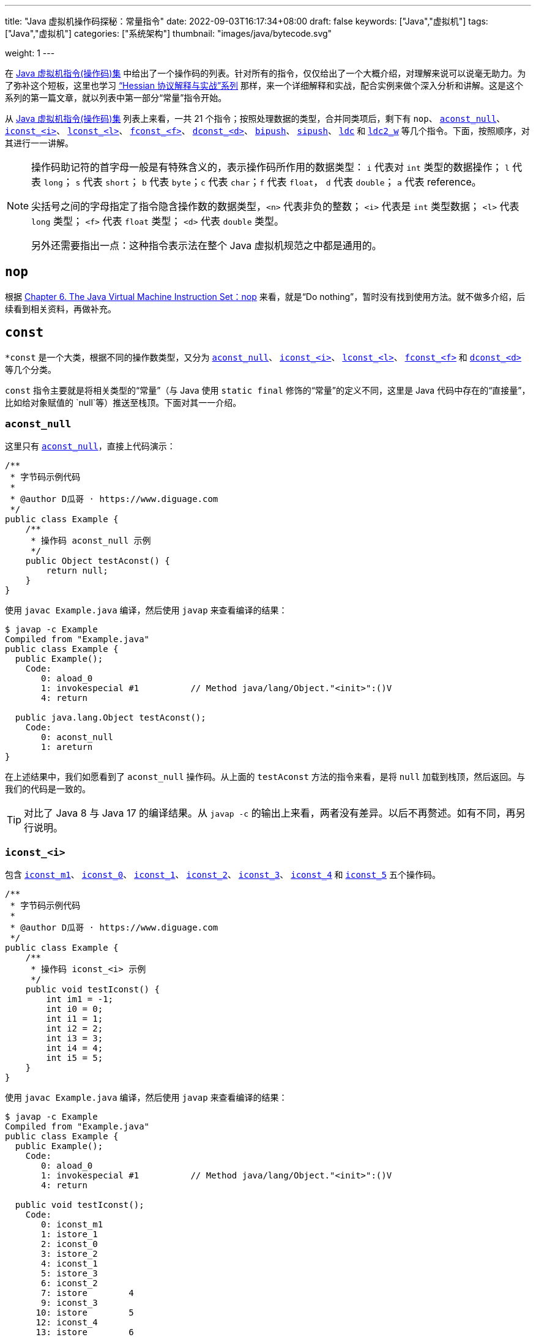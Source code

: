 ---
title: "Java 虚拟机操作码探秘：常量指令"
date: 2022-09-03T16:17:34+08:00
draft: false
keywords: ["Java","虚拟机"]
tags: ["Java","虚拟机"]
categories: ["系统架构"]
thumbnail: "images/java/bytecode.svg"

weight: 1
---

在 https://www.diguage.com/post/jvm-instruction-set/[Java 虚拟机指令(操作码)集^] 中给出了一个操作码的列表。针对所有的指令，仅仅给出了一个大概介绍，对理解来说可以说毫无助力。为了弥补这个短板，这里也学习 https://www.diguage.com/post/hessian-protocol-interpretation-and-practice-1/[“Hessian 协议解释与实战”系列^] 那样，来一个详细解释和实战，配合实例来做个深入分析和讲解。这是这个系列的第一篇文章，就以列表中第一部分“常量”指令开始。

从 https://www.diguage.com/post/jvm-instruction-set/[Java 虚拟机指令(操作码)集^] 列表上来看，一共 21 个指令；按照处理数据的类型，合并同类项后，剩下有 `nop`、 <<aconst_null>>、 <<iconst>>、 <<lconst>>、 <<fconst>>、 <<dconst>>、 <<bipush>>、 <<sipush>>、 <<ldc>> 和 <<ldc2_w>> 等几个指令。下面，按照顺序，对其进行一一讲解。

[NOTE]
====
操作码助记符的首字母一般是有特殊含义的，表示操作码所作用的数据类型： `i` 代表对 `int` 类型的数据操作； `l` 代表 `long`； `s` 代表 `short`； `b` 代表 `byte`；`c` 代表 `char`；`f` 代表 `float`， `d` 代表 `double`； `a` 代表 reference。

尖括号之间的字母指定了指令隐含操作数的数据类型，`<n>` 代表非负的整数； `<i>` 代表是 `int` 类型数据； `<l>` 代表 `long` 类型； `<f>` 代表 `float` 类型； `<d>` 代表 `double` 类型。

另外还需要指出一点：这种指令表示法在整个 Java 虚拟机规范之中都是通用的。
====

== `nop`

根据 https://docs.oracle.com/javase/specs/jvms/se17/html/jvms-6.html#jvms-6.5.nop[Chapter 6. The Java Virtual Machine Instruction Set：nop^] 来看，就是“Do nothing”，暂时没有找到使用方法。就不做多介绍，后续看到相关资料，再做补充。

== `const`

`*const` 是一个大类，根据不同的操作数类型，又分为 <<aconst_null>>、 <<iconst>>、 <<lconst>>、 <<fconst>> 和 <<dconst>> 等几个分类。

`const` 指令主要就是将相关类型的“常量”（与 Java 使用 `static final` 修饰的“常量”的定义不同，这里是 Java 代码中存在的“直接量”，比如给对象赋值的 `null`等）推送至栈顶。下面对其一一介绍。

[#aconst_null]
=== `aconst_null`

这里只有 https://docs.oracle.com/javase/specs/jvms/se17/html/jvms-6.html#jvms-6.5.aconst_null[`aconst_null`^]，直接上代码演示：

[source%nowrap,java,{source_attr}]
----
/**
 * 字节码示例代码
 *
 * @author D瓜哥 · https://www.diguage.com
 */
public class Example {
    /**
     * 操作码 aconst_null 示例
     */
    public Object testAconst() {
        return null;
    }
}
----

使用 `javac Example.java` 编译，然后使用 `javap` 来查看编译的结果：

[source%nowrap,bash,highlight=12,{source_attr}]
----
$ javap -c Example
Compiled from "Example.java"
public class Example {
  public Example();
    Code:
       0: aload_0
       1: invokespecial #1          // Method java/lang/Object."<init>":()V
       4: return

  public java.lang.Object testAconst();
    Code:
       0: aconst_null
       1: areturn
}
----

在上述结果中，我们如愿看到了 `aconst_null` 操作码。从上面的 `testAconst` 方法的指令来看，是将 `null` 加载到栈顶，然后返回。与我们的代码是一致的。

TIP: 对比了 Java 8 与 Java 17 的编译结果。从 `javap -c` 的输出上来看，两者没有差异。以后不再赘述。如有不同，再另行说明。

[#iconst]
=== `iconst_<i>`

包含 https://docs.oracle.com/javase/specs/jvms/se17/html/jvms-6.html#jvms-6.5.iconst_i[`iconst_m1`^]、 https://docs.oracle.com/javase/specs/jvms/se17/html/jvms-6.html#jvms-6.5.iconst_i[`iconst_0`^]、 https://docs.oracle.com/javase/specs/jvms/se17/html/jvms-6.html#jvms-6.5.iconst_i[`iconst_1`^]、 https://docs.oracle.com/javase/specs/jvms/se17/html/jvms-6.html#jvms-6.5.iconst_i[`iconst_2`^]、 https://docs.oracle.com/javase/specs/jvms/se17/html/jvms-6.html#jvms-6.5.iconst_i[`iconst_3`^]、 https://docs.oracle.com/javase/specs/jvms/se17/html/jvms-6.html#jvms-6.5.iconst_i[`iconst_4`^] 和  https://docs.oracle.com/javase/specs/jvms/se17/html/jvms-6.html#jvms-6.5.iconst_i[`iconst_5`^] 五个操作码。

[source%nowrap,java,{source_attr}]
----
/**
 * 字节码示例代码
 *
 * @author D瓜哥 · https://www.diguage.com
 */
public class Example {
    /**
     * 操作码 iconst_<i> 示例
     */
    public void testIconst() {
        int im1 = -1;
        int i0 = 0;
        int i1 = 1;
        int i2 = 2;
        int i3 = 3;
        int i4 = 4;
        int i5 = 5;
    }
}
----

使用 `javac Example.java` 编译，然后使用 `javap` 来查看编译的结果：

[source%nowrap,bash,highlight=12,{source_attr}]
----
$ javap -c Example
Compiled from "Example.java"
public class Example {
  public Example();
    Code:
       0: aload_0
       1: invokespecial #1          // Method java/lang/Object."<init>":()V
       4: return

  public void testIconst();
    Code:
       0: iconst_m1
       1: istore_1
       2: iconst_0
       3: istore_2
       4: iconst_1
       5: istore_3
       6: iconst_2
       7: istore        4
       9: iconst_3
      10: istore        5
      12: iconst_4
      13: istore        6
      15: iconst_5
      16: istore        7
      18: return
}
----

在上述结果中，依次看到了 `iconst_m1`、 `iconst_0`、 `iconst_1`、 `iconst_2`、 `iconst_3`、 `iconst_4` 和 `iconst_5` 操作码。从上面的 `testIconst` 方法的指令来看，是依次将 `int` 的 `-1`、 `0`、 `1`、 `2`、 `3`、 `4` 和 `5` 加载到栈顶并栈顶数据赋值给第二、三、四、五、六和七个（下标从 `0` 开始）变量。与我们的代码是一致的。

[#lconst]
=== `lconst_<l>`

包含 https://docs.oracle.com/javase/specs/jvms/se17/html/jvms-6.html#jvms-6.5.lconst_l[lconst_0^] 和  https://docs.oracle.com/javase/specs/jvms/se17/html/jvms-6.html#jvms-6.5.lconst_l[lconst_1^] 两个操作码。

[source%nowrap,java,{source_attr}]
----
/**
 * 字节码示例代码
 *
 * @author D瓜哥 · https://www.diguage.com
 */
public class Example {
    /**
     * 操作码 lconst_<l> 示例
     */
    public void testLconst() {
        long l0 = 0L;
        long l1 = 1L;
    }
}
----

使用 `javac Example.java` 编译，然后使用 `javap` 来查看编译的结果：

[source%nowrap,bash,highlight=12,{source_attr}]
----
$ javap -c Example
Compiled from "Example.java"
public class Example {
  public Example();
    Code:
       0: aload_0
       1: invokespecial #1          // Method java/lang/Object."<init>":()V
       4: return

  public void testLconst();
    Code:
       0: lconst_0
       1: lstore_1
       2: lconst_1
       3: lstore_3
       4: return
}
----

在上述结果中，依次看到了 `lconst_0` 和 `lconst_1` 操作码。从上面的 `testLconst` 方法的指令来看，是依次将 `long` 的 `0` 和 `1` 加载到栈顶并栈顶数据赋值给第二和四个（下标从 `0` 开始）变量。与我们的代码是一致的。

[NOTE]
====
细心的朋友可能发现了 `lstore_1` 之后，直接就是 `lstore_3`，为什么会有一个间隙呢？

这是因为 `long` 类型的数据在本地变量表中占据两个槽位，并且使用低槽位来表示该数字。所以，就会跳过一个槽位。

下面将要介绍的 `dconst` 也会有类似问题，就不再重复解释了。
====

[#fconst]
=== `fconst_<f>`

包含 https://docs.oracle.com/javase/specs/jvms/se17/html/jvms-6.html#jvms-6.5.fconst_f[fconst_0^]、 https://docs.oracle.com/javase/specs/jvms/se17/html/jvms-6.html#jvms-6.5.fconst_f[fconst_1^] 和  https://docs.oracle.com/javase/specs/jvms/se17/html/jvms-6.html#jvms-6.5.fconst_f[fconst_2^] 三个操作码。

[source%nowrap,java,{source_attr}]
----
/**
 * 字节码示例代码
 *
 * @author D瓜哥 · https://www.diguage.com
 */
public class Example {
    /**
     * 操作码 fconst_<f> 示例
     */
    public float testFconst() {
// 依次替换为 1.0F 和 2.0F，编译查看结果
        return 0.0F;
    }
}
----

使用 `javac Example.java` 编译，然后使用 `javap` 来查看编译的结果：

[source%nowrap,bash,highlight=12,{source_attr}]
----
$ javap -c Example
Compiled from "Example.java"
public class Example {
  public Example();
    Code:
       0: aload_0
       1: invokespecial #1          // Method java/lang/Object."<init>":()V
       4: return

  public float testFconst();
    Code:
       0: fconst_0
       1: freturn
}
----

在上述结果中，就看到了 `fconst_0`。从上面的 `testFconst` 方法的指令来看，是依次将 `float` 的 `0.0` 到栈顶。与我们的代码是一致的。

将上述代码中的 `0.0F` 依次替换为 `1.0F` 和 `2.0F`，编译查看结果，也会看到 `fconst_1` 和 `fconst_2`。

[#dconst]
=== `dconst_<d>`

包含 https://docs.oracle.com/javase/specs/jvms/se17/html/jvms-6.html#jvms-6.5.dconst_d[dconst_0^] 和  https://docs.oracle.com/javase/specs/jvms/se17/html/jvms-6.html#jvms-6.5.dconst_d[dconst_1^] 三个操作码。

[source%nowrap,java,{source_attr}]
----
/**
 * 字节码示例代码
 *
 * @author D瓜哥 · https://www.diguage.com
 */
public class Example {
    /**
     * 操作码 dconst_<d> 示例
     */
    public double testDconst() {
// 替换为 1.0，编译查看结果
        return 0.0;
    }
}
----

使用 `javac Example.java` 编译，然后使用 `javap` 来查看编译的结果：

[source%nowrap,bash,highlight=12,{source_attr}]
----
$ javap -c Example
Compiled from "Example.java"
public class Example {
  public Example();
    Code:
       0: aload_0
       1: invokespecial #1          // Method java/lang/Object."<init>":()V
       4: return

  public double testDconst();
    Code:
       0: dconst_0
       1: dreturn
}
----

在上述结果中，就看到了 `dconst_0`。从上面的 `testDconst` 方法的指令来看，是将 `dconst_0` 的 `0.0` 到栈顶。与我们的代码是一致的。

将上述代码中的 `0.0` 替换为 `1.0`，编译查看结果，也会看到 `dconst_1`。

[#bipush]
== `bipush`

`bipush` 只有一个操作码 https://docs.oracle.com/javase/specs/jvms/se17/html/jvms-6.html#jvms-6.5.bipush[bipush^]，后面紧跟一个字节的数据。作用是将后面一个字节的数据推到栈顶。

[source%nowrap,java,{source_attr}]
----
/**
 * 字节码示例代码
 *
 * @author D瓜哥 · https://www.diguage.com
 */
public class Example {
    /**
     * 操作码 bipush 示例
     */
    public int testBipush() {
// 替换为 -128 ~ -2 和 6 ~ 127 之间的整数，
// 编译查看结果
        return 6;
    }
}
----

使用 `javac Example.java` 编译，然后使用 `javap` 来查看编译的结果：

[source%nowrap,bash,highlight=12,{source_attr}]
----
$ javap -c Example
Compiled from "Example.java"
public class Example {
  public Example();
    Code:
       0: aload_0
       1: invokespecial #1          // Method java/lang/Object."<init>":()V
       4: return

  public int testBipush();
    Code:
       0: bipush        6
       2: ireturn
}
----

在上述结果中，就看到了 `bipush`。从上面的 `testBipush` 方法的指令来看，是将后面参数 `6` 到栈顶。来看一下原始数据。使用合适的编辑器，打开 `Example.class` 文件，调整成二进制（或者十六进制）模式，如下图所示：

image::/images/java/bytecode-bipush6.png[alt="Java 字节码 bipush",{image_attr}]

可以在 https://www.diguage.com/post/jvm-instruction-set/[Java 虚拟机指令(操作码)集^] 中，查找 `bipush` 和 `ireturn` 对应的编码是 `0x10` 和 `0xAC`，中间有一个 `6`(编码为 `0x06`)，符合上述要求的字节序列，已经在上图中标注出来。如果把 `6` 改为 `127`，那么显示就如下图：

image::/images/java/bytecode-bipush127.png[alt="Java 字节码 bipush",{image_attr}]

将上述代码中的 `6` 替换为 `-128` ~ `-2` 和 `6` ~ `127` 的整数，编译查看结果，也都会看到 `bipush`。之所以是这个数字区间，也是因为后面就处理一个字节的数据，一个字节内能存放的数字也就是这么大区间啦。

结合前面介绍的 <<iconst, `iconst_<i>`>> 来看，处理思路和 https://www.diguage.com/post/hessian-protocol-interpretation-and-practice-1/#int[Hessian 协议解释与实战（一）：布尔、日期、浮点数与整数^] 的处理思路是一样的，尽可能减少字节，提高处理效率。

[#sipush]
== `sipush`

`sipush` 只有一个操作码 https://docs.oracle.com/javase/specs/jvms/se17/html/jvms-6.html#jvms-6.5.sipush[sipush^]，后面紧跟两个字节的数据。作用是将后面两个字节的数据推到栈顶。

[source%nowrap,java,{source_attr}]
----
/**
 * 字节码示例代码
 *
 * @author D瓜哥 · https://www.diguage.com
 */
public class Example {
    /**
     * 操作码 sipush 示例
     */
    public int testSipush() {
// 替换为 -32768 ~ -129 和 128 ~ 32767 之间的整数，
// 编译查看结果
        return 128;
    }
}
----

使用 `javac Example.java` 编译，然后使用 `javap` 来查看编译的结果：

[source%nowrap,bash,highlight=12,{source_attr}]
----
$ javap -c Example
Compiled from "Example.java"
public class Example {
  public Example();
    Code:
       0: aload_0
       1: invokespecial #1          // Method java/lang/Object."<init>":()V
       4: return

  public int testSipush();
    Code:
       0: sipush        128
       3: ireturn
}
----

在上述结果中，就看到了 `sipush`。从上面的 `testSipush` 方法的指令来看，是将后面参数 `128` 到栈顶。来看一下原始数据。使用合适的编辑器，打开 `Example.class` 文件，调整成二进制（或者十六进制）模式，如下图所示：

image::/images/java/bytecode-sipush128.png[alt="Java 字节码 sipush",{image_attr}]

将上述代码中的 `128` 替换为 `-32768` ~ `-129` 和 `128` ~ `32767` 之间的整数，编译查看结果，也都会看到 `sipush`。

== `ldc`

`ldc` 有两种形式 <<ldc>> 和 <<ldc_w>>，下面进行分别介绍。

[#ldc]
=== `ldc`

`ldc` 只有一个操作码 https://docs.oracle.com/javase/specs/jvms/se17/html/jvms-6.html#jvms-6.5.ldc[ldc^]，后面紧跟的是常量池的索引。作用是将索引指向的常量池中的数据推到栈顶。数据类型可以是： `int`、 `float` 或 `String`。

[source%nowrap,java,{source_attr}]
----
/**
 * 字节码示例代码
 *
 * @author D瓜哥 · https://www.diguage.com
 */
public class Example {
    /**
     * 操作码 ldc 示例
     */
    public int testLdc() {
// 替换为除上述内容提到的 int 和 float 之外的值，或者字符串
// 编译查看结果
        return 32768;
    }
}
----

使用 `javac Example.java` 编译，然后使用 `javap` 来查看编译的结果：

[source%nowrap,bash,highlight=12,{source_attr}]
----
# 由于需要查看常量池中的内容，由 javap -c 替换为 javap -v
$ javap -v Example
Classfile Example.class
  Last modified Sep 3, 2022; size 250 bytes
  MD5 checksum 5776ccc3c6e038fbe0f77473cd7a42fc
  Compiled from "Example.java"
public class Example
  minor version: 0
  major version: 52
  flags: ACC_PUBLIC, ACC_SUPER
Constant pool:
   #1 = Methodref          #4.#13          // java/lang/Object."<init>":()V
   #2 = Integer            32768
   #3 = Class              #14             // Example
   #4 = Class              #15             // java/lang/Object
   #5 = Utf8               <init>
   #6 = Utf8               ()V
   #7 = Utf8               Code
   #8 = Utf8               LineNumberTable
   #9 = Utf8               testLdc
  #10 = Utf8               ()I
  #11 = Utf8               SourceFile
  #12 = Utf8               Example.java
  #13 = NameAndType        #5:#6           // "<init>":()V
  #14 = Utf8               Example
  #15 = Utf8               java/lang/Object
{
  public Example();
    descriptor: ()V
    flags: ACC_PUBLIC
    Code:
      stack=1, locals=1, args_size=1
         0: aload_0
         1: invokespecial #1        // Method java/lang/Object."<init>":()V
         4: return
      LineNumberTable:
        line 6: 0

  public int testLdc();
    descriptor: ()I
    flags: ACC_PUBLIC
    Code:
      stack=1, locals=1, args_size=1
         0: ldc           #2          // int 32768
         2: ireturn
      LineNumberTable:
        line 13: 0
}
SourceFile: "Example.java"
----

在上述结果中，就看到了 `ldc`。从上面的 `testLdc` 方法的指令来看，`ldc` 是将后面参数 `#2` 指向的上面的 `Constant pool` 中的第二个数据 `32768` 到栈顶。

将上面代码中的 `32768` 替换为除上述内容提到的 `int` 和 `float` 之外的值，或者字符串，也可以查看到相同的结果。

NOTE: 关于字符串在 `Constant pool` 的处理过程略复杂，这里不再详细介绍。再专门行文介绍。

[TIP]
====
对比了 Java 8 与 Java 17 的编译结果，从 `javap -v` 的结果来看，差异还是蛮大的，目前主要观察到两点：

. 验证码在 Java 8 使用的是 MD5 算法；在 Java 17 是 SHA 算法；
. 常量池中的常量顺序也有非常大的调整。

至于变化原因，后续再探究。
====


[#ldc_w]
=== `ldc_w`

暂时没有找到合适的示例。后续找到再来补充。

[#ldc2_w]
== `ldc2_w`

`ldc` 只有一个操作码 https://docs.oracle.com/javase/specs/jvms/se17/html/jvms-6.html#jvms-6.5.ldc[ldc^]，后面紧跟的是常量池的索引。作用是将索引指向的常量池中的数据推到栈顶。数据类型可以是： `int`、 `float` 或 `String`。

[source%nowrap,java,{source_attr}]
----
/**
 * 字节码示例代码
 *
 * @author D瓜哥 · https://www.diguage.com
 */
public class Example {
    /**
     * 操作码 ldc2_w 示例
     */
    public long testLdc2_w() {
// 替换为 long 和 double 类型除上述内容提到的之外的值，
// 编译查看结果
        return 2L;
    }
}
----

使用 `javac Example.java` 编译，然后使用 `javap` 来查看编译的结果：

[source%nowrap,bash,highlight=12,{source_attr}]
----
# 由于需要查看常量池中的内容，由 javap -c 替换为 javap -v
$ javap -v Example
Classfile Example.class
  Last modified Sep 3, 2022; size 258 bytes
  MD5 checksum e81e3682cef33eeb28eceed93df1e938
  Compiled from "Example.java"
public class Example
  minor version: 0
  major version: 52
  flags: ACC_PUBLIC, ACC_SUPER
Constant pool:
   #1 = Methodref          #5.#14          // java/lang/Object."<init>":()V
   #2 = Long               2l
   #4 = Class              #15             // Example
   #5 = Class              #16             // java/lang/Object
   #6 = Utf8               <init>
   #7 = Utf8               ()V
   #8 = Utf8               Code
   #9 = Utf8               LineNumberTable
  #10 = Utf8               testLdc2_w
  #11 = Utf8               ()J
  #12 = Utf8               SourceFile
  #13 = Utf8               Example.java
  #14 = NameAndType        #6:#7           // "<init>":()V
  #15 = Utf8               Example
  #16 = Utf8               java/lang/Object
{
  public Example();
    descriptor: ()V
    flags: ACC_PUBLIC
    Code:
      stack=1, locals=1, args_size=1
         0: aload_0
         1: invokespecial #1        // Method java/lang/Object."<init>":()V
         4: return
      LineNumberTable:
        line 6: 0

  public long testLdc2_w();
    descriptor: ()J
    flags: ACC_PUBLIC
    Code:
      stack=2, locals=1, args_size=1
         0: ldc2_w        #2          // long 2l
         3: lreturn
      LineNumberTable:
        line 14: 0
}
SourceFile: "Example.java"
----

在上述结果中，就看到了 `ldc2_w`。从上面的 `testLdc2_w` 方法的指令来看，`ldc2_w` 是将后面参数 `#2` 指向的上面的 `Constant pool` 中的第二个数据 `2l` 到栈顶。

将上面代码中的 `2L` 替换为 long 和 double 类型除上述内容提到的之外的值，也可以查看到相同的结果。

[#bool-byte-char-short]
== `boolean`、 `byte`、 `char` 与 `short`

这些常量的加载指令中，没有关于 `boolean`、 `byte`、 `char` 与 `short` 类型的处理操作码。那么，这些类型的数据是怎么处理的呢？下面做个实验验证一下：

[source%nowrap,java,{source_attr}]
----
/**
 * 字节码示例代码
 *
 * @author D瓜哥 · https://www.diguage.com
 */
public class Example {
    /**
     * 测试 boolean 型示例
     */
    public boolean testBoolean() {
        return true;
    }

    /**
     * 测试 byte 型示例
     */
    public byte testByte() {
        // '0' == 0x30 == 48
        return '0';
    }

    /**
     * 测试 char 型示例
     */
    public char testChar() {
        // '0' == 0x30 == 48
        return '0';
    }

    /**
     * 测试 short 型示例
     */
    public short testShort() {
        // '0' == 0x30 == 48
        return 32767;
    }
}
----

使用 `javac Example.java` 编译，然后使用 `javap` 来查看编译的结果：

[source%nowrap,bash,highlight=12,{source_attr}]
----
$ javap -c Example
Compiled from "Example.java"
public class Example {
  public Example();
    Code:
       0: aload_0
       1: invokespecial #1          // Method java/lang/Object."<init>":()V
       4: return

  public boolean testBoolean();
    Code:
       0: iconst_1
       1: ireturn

  public byte testByte();
    Code:
       0: bipush        48
       2: ireturn

  public char testChar();
    Code:
       0: bipush        48
       2: ireturn

  public short testShort();
    Code:
       0: sipush        32767
       3: ireturn
}
----

`boolean` 型的 `true` 在字节码中却是使用 `int` 的 `iconst_1`来处理的。想必 `false` 会被“翻译”为 `iconst_0`；同样是 `'0'`，在 `byte` 和 `char` 不同类型的方法中，编译之后字节码确实一样的，全部是是 `bipush 48`；而 `short` 型的 `32767`，却使用的是是 `int` 的 `sipush 32767` 来处理的。另外，它们的返回操作码也都一样，全部是 `ireturn`，这也是 `int` 型的操作码。

可见，在字节码层面， `boolean`、 `byte`、 `char` 与 `short` 全部是按照 `int` 来处理的。也有不同之处，后面遇到再专门说明。

== 总结

为 `int` 分配这么多操作码，就是为了使字节码更加紧凑，`int` 型常量值根据值 `n` 的范围，使用的指令按照如下的规则。

* 若 `n ∈ [-1, 5]` 范围内，使用 <<iconst>> 的方式，操作数和操作码加一起只占一个字节。比如 `iconst_2` 对应的十六进制为 `0x05`。`-1` 比较特殊，对应的指令是 `iconst_m1`(`0x02`)。
* 若 `n ∈ [-128, -2] ∪ [6, 127]` 范围内，使用 <<bipush>> 的方式，操作数和操作码一起只占两个字节。比如 `n` 值为 `100`(`0x64`) 时，`bipush_100` 对应十六进制为 `0x1064`。
* 若 `n ∈ [-32768, -129] ∪ [128, 32767]` 范围内，使用 <<sipush>> 的方式，操作数和操作码一起只占三个字节。比如 `n` 值为 `1024`(`0x0400`) 时，对应的字节码为 `sipush_1024`(`0x110400`)。
* 若 `n` 在其他范围内，则使用 <<ldc>> 的方式，这个范围的整整数值被放在常量池中，比如 `n` 值为 `40000` 时， `40000` 被不存储到常量池中，加载的指令为 `ldc #i`(`i` 为常量池的索引值)。

使用一张图来总结一下 `int` 的加载：

image::/images/java/bytecode-int-load.png[alt="Java 字节码：int 加载",{image_attr}]

从这张图与 https://www.diguage.com/post/hessian-protocol-interpretation-and-practice-1/#int[Hessian 协议解释与实战（一）：布尔、日期、浮点数与整数^] 中关于 `int` 编码的图做对比来看，更容易理解对 `int` 的优化。

